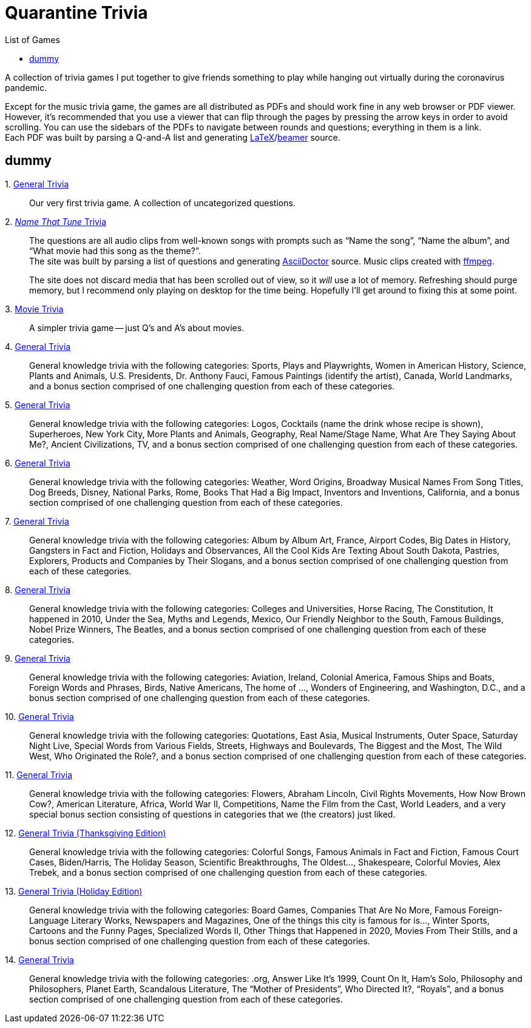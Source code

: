 = Quarantine Trivia
:stylesheet: ./Styles/italian-pop.css
:toc: left
:toc-title: List of Games
:docinfo: private
:icons: font
:github-profile: link:https://github.com/rben01
:github-icon-in-link: icon:github[]{nbsp},role="no-underline"
:email: https://rben01.github.io/[Other Projects,role="prominent-link"] {nbsp}/{nbsp} {github-profile}[{github-icon-in-link}]{github-profile}[rben01,role="prominent-link"]
:trivia-github-root: https://rben01.github.io/quarantine-trivia
:description: A collection of trivia games created to pass the time with friends during the COVID-19 quarantine.
:bonus-section-note: and a bonus section comprised of one challenging question from each of these categories.
:resource-link-asciidoctor: link:https://asciidoctor.org[AsciiDoctor^]
:resource-link-beamer: link:https://ctan.org/pkg/beamer[beamer^]
:resource-link-pandas: link:https://pandas.pydata.org[Pandas^]
:resource-link-matplotlib: link:https://matplotlib.org[Matplotlib^]
:resource-link-bokeh: link:https://bokeh.org[Bokeh^]
:resource-link-d3: link:https://d3js.org[d3^]
:resource-link-ffmpeg: link:https://ffmpeg.org[ffmpeg^]
:resource-link-latex: link:https://www.latex-project.org[LaTeX^]

[.lead]
A collection of trivia games I put together to give friends something to play while hanging out virtually during the coronavirus pandemic.

Except for the music trivia game, the games are all distributed as PDFs and should work fine in any web browser or PDF viewer.
However, it's recommended that you use a viewer that can flip through the pages by pressing the arrow keys in order to avoid scrolling.
You can use the sidebars of the PDFs to navigate between rounds and questions; everything in them is a link. +
Each PDF was built by parsing a Q-and-A list and generating {resource-link-latex}/{resource-link-beamer} source. +

[#dummy]
## dummy

[#trivia-item-list]
[#week-1]#1. link:{trivia-github-root}/Week%201%20-%20Trivia%20game/LaTeX/trivia.pdf[General Trivia^]#::
Our very first trivia game. A collection of uncategorized questions.

[#week-2]#2. link:{trivia-github-root}/Week%202%20-%20Music%20Trivia/trivia_embedded.html[__Name That Tune__ Trivia^]#::
The questions are all audio clips from well-known songs with prompts such as "`Name the song`", "`Name the album`", and "`What movie had this song as the theme?`". +
The site was built by parsing a list of questions and generating {resource-link-asciidoctor} source. Music clips created with {resource-link-ffmpeg}.
+
****
The site does not discard media that has been scrolled out of view, so it _will_ use a lot of memory.
Refreshing should purge memory, but I recommend only playing on desktop for the time being.
Hopefully I'll get around to fixing this at some point.
****

[#week-3]#3. link:{trivia-github-root}/Week%203%20-%20Movie%20Trivia/docs/LaTeX/movie_trivia.pdf[Movie Trivia^]#::
A simpler trivia game -- just Q's and A's about movies.

[#week-4]#4. link:{trivia-github-root}/Week%204%20-%20General%20Trivia/docs/LaTeX/general_trivia.pdf[General Trivia^]#::
General knowledge trivia with the following categories: Sports, Plays and Playwrights, Women in American History, Science, Plants and Animals, U.S. Presidents, Dr. Anthony Fauci, Famous Paintings (identify the artist), Canada, World Landmarks, {bonus-section-note}

[#week-5]#5. link:{trivia-github-root}/Week%205%20-%20General%20Trivia/docs/LaTeX/general_trivia.pdf[General Trivia^]#::
General knowledge trivia with the following categories: Logos, Cocktails (name the drink whose recipe is shown), Superheroes, New York City, More Plants and Animals, Geography, Real Name/Stage Name, What Are They Saying About Me?, Ancient Civilizations, TV, {bonus-section-note}

[#week-6]#6. link:{trivia-github-root}/Week%206%20-%20General%20Trivia/docs/LaTeX/general_trivia.pdf[General Trivia^]#::
General knowledge trivia with the following categories: Weather, Word Origins, Broadway Musical Names From Song Titles, Dog Breeds, Disney, National Parks, Rome, Books That Had a Big Impact, Inventors and Inventions, California, {bonus-section-note}

[#week-7]#7. link:{trivia-github-root}/Week%207%20-%20General%20Trivia/docs/LaTeX/general_trivia.pdf[General Trivia^]#::
General knowledge trivia with the following categories: Album by Album Art, France, Airport Codes, Big Dates in History, Gangsters in Fact and Fiction, Holidays and Observances, All the Cool Kids Are Texting About South Dakota, Pastries, Explorers, Products and Companies by Their Slogans, {bonus-section-note}

[#week-8]#8. link:{trivia-github-root}/Week%208%20-%20General%20Trivia/docs/LaTeX/general_trivia.pdf[General Trivia^]#::
General knowledge trivia with the following categories: Colleges and Universities, Horse Racing, The Constitution, It happened in 2010, Under the Sea, Myths and Legends, Mexico, Our Friendly Neighbor to the South, Famous Buildings, Nobel Prize Winners, The Beatles, {bonus-section-note}

[#week-9]#9. link:{trivia-github-root}/Week%209%20-%20General%20Trivia/docs/LaTeX/general_trivia.pdf[General Trivia^]#::
General knowledge trivia with the following categories: Aviation, Ireland, Colonial America, Famous Ships and Boats, Foreign Words and Phrases, Birds, Native Americans, The home of ..., Wonders of Engineering, and Washington, D.C., {bonus-section-note}

[#week-10]#10. link:{trivia-github-root}/Week%2010%20-%20General%20Trivia/docs/LaTeX/general_trivia.pdf[General Trivia^]#::
General knowledge trivia with the following categories: Quotations, East Asia, Musical Instruments, Outer Space, Saturday Night Live, Special Words from Various Fields, Streets, Highways and Boulevards, The Biggest and the Most, The Wild West, Who Originated the Role?, {bonus-section-note}

[#week-11]#11. link:{trivia-github-root}/Week%2011%20-%20General%20Trivia/docs/LaTeX/general_trivia.pdf[General Trivia^]#::
General knowledge trivia with the following categories: Flowers, Abraham Lincoln, Civil Rights Movements, How Now Brown Cow?, American Literature, Africa, World War II, Competitions, Name the Film from the Cast, World Leaders, and a very special bonus section consisting of questions in categories that we (the creators) just liked.

[#week-12]#12. link:{trivia-github-root}/Week%2012%20-%20General%20Trivia%20(Thanksgiving)/docs/LaTeX/general_trivia.pdf[General Trivia (Thanksgiving Edition)^]#::
General knowledge trivia with the following categories: Colorful Songs, Famous Animals in Fact and Fiction, Famous Court Cases, Biden/Harris, The Holiday Season, Scientific Breakthroughs, The Oldest..., Shakespeare, Colorful Movies, Alex Trebek, {bonus-section-note}

[#week-13]#13. link:{trivia-github-root}/Week%2013%20-%20General%20Trivia%20(Christmas)/Docs/LaTeX/general_trivia.pdf[General Trivia (Holiday Edition)^]#::
General knowledge trivia with the following categories: Board Games, Companies That Are No More, Famous Foreign-Language Literary Works, Newspapers and Magazines, One of the things this city is famous for is..., Winter Sports, Cartoons and the Funny Pages, Specialized Words II, Other Things that Happened in 2020, Movies From Their Stills, {bonus-section-note}

[#week-14]#14. link:{trivia-github-root}/Week%2014%20-%20General%20Trivia/Docs/LaTeX/general_trivia.pdf[General Trivia^]#::
General knowledge trivia with the following categories: .org, Answer Like It's 1999, Count On It, Ham's Solo, Philosophy and Philosophers, Planet Earth, Scandalous Literature, The "`Mother of Presidents`", Who Directed It?, "`Royals`", {bonus-section-note}
